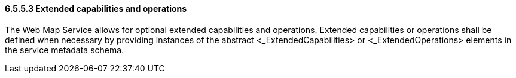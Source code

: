 ==== 6.5.5.3  Extended capabilities and operations

The Web Map Service allows for optional extended capabilities and operations. Extended capabilities or operations shall be defined when necessary by providing instances of the abstract <_ExtendedCapabilities> or <_ExtendedOperations> elements in the service metadata schema.

